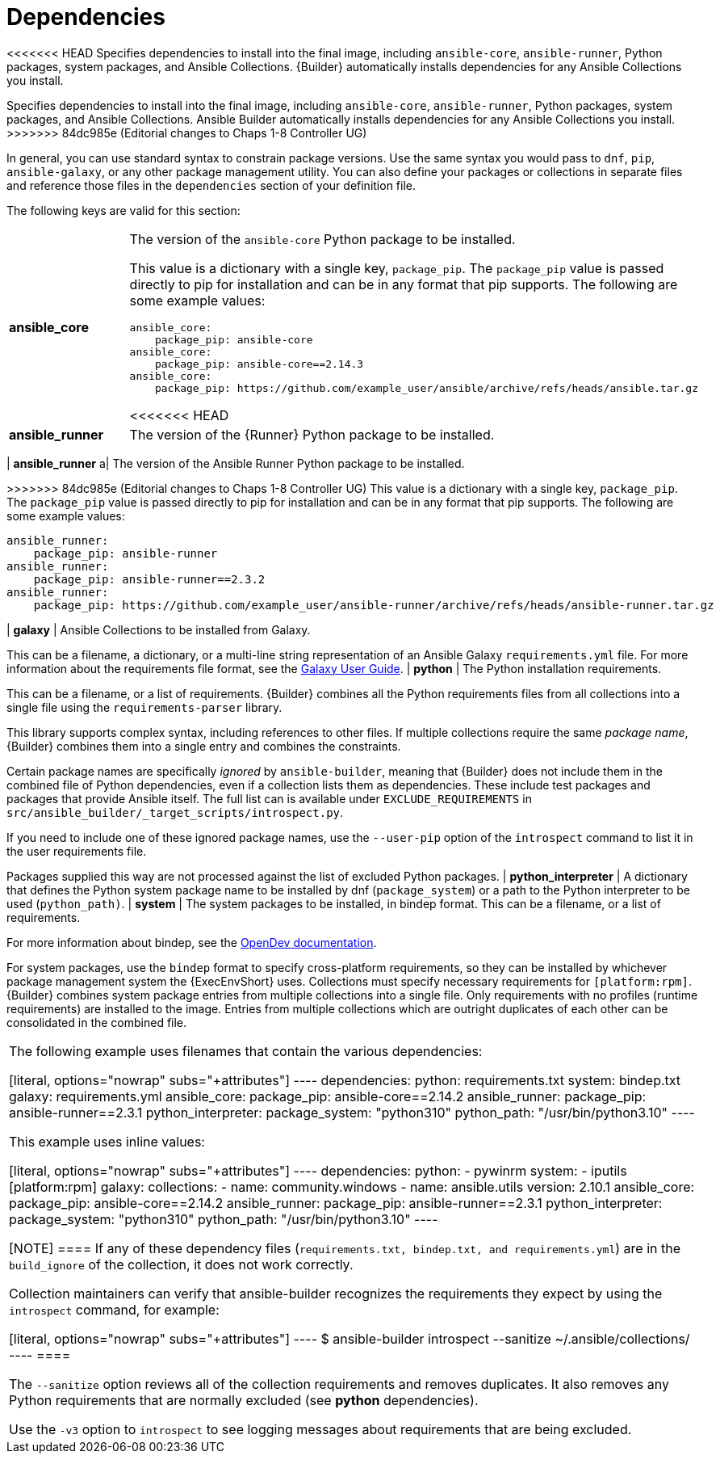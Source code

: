 [id="ref-controller-dependencies"]

= Dependencies

<<<<<<< HEAD
Specifies dependencies to install into the final image, including `ansible-core`, `ansible-runner`, Python packages, system packages, and
Ansible Collections. 
{Builder} automatically installs dependencies for any Ansible Collections you install.
=======
Specifies dependencies to install into the final image, including `ansible-core`, `ansible-runner`, Python packages, system packages, and Ansible Collections. 
Ansible Builder automatically installs dependencies for any Ansible Collections you install.
>>>>>>> 84dc985e (Editorial changes to Chaps 1-8 Controller UG)

In general, you can use standard syntax to constrain package versions.
Use the same syntax you would pass to `dnf`, `pip`, `ansible-galaxy`, or any other package management utility. 
You can also define your packages or collections in separate files and reference those files in the `dependencies` section of your definition file.

The following keys are valid for this section:

[cols="20%,40%"]
|====
| *ansible_core* a| The version of the `ansible-core` Python package to be installed. 

This value is a dictionary with a single key, `package_pip`. 
The `package_pip` value is passed directly to pip for installation and can be in any format that pip supports. 
The following are some example values:

[literal, options="nowrap" subs="+attributes"]
----
ansible_core:
    package_pip: ansible-core
ansible_core:
    package_pip: ansible-core==2.14.3
ansible_core:
    package_pip: https://github.com/example_user/ansible/archive/refs/heads/ansible.tar.gz
----
<<<<<<< HEAD
| *ansible_runner* a| The version of the {Runner} Python package to be installed. 
=======
| *ansible_runner* a| The version of the Ansible Runner Python package to be installed. 

>>>>>>> 84dc985e (Editorial changes to Chaps 1-8 Controller UG)
This value is a dictionary with a single key, `package_pip`. 
The `package_pip` value is passed directly to pip for installation and can be in any format that pip supports. 
The following are some example values:

[literal, options="nowrap" subs="+attributes"]
----
ansible_runner:
    package_pip: ansible-runner
ansible_runner:
    package_pip: ansible-runner==2.3.2
ansible_runner:
    package_pip: https://github.com/example_user/ansible-runner/archive/refs/heads/ansible-runner.tar.gz
----
| *galaxy* | Ansible Collections to be installed from Galaxy. 

This can be a filename, a dictionary, or a multi-line string representation of an Ansible Galaxy `requirements.yml` file. 
For more information about the requirements file format, see the link:https://docs.ansible.com/ansible/latest/galaxy/user_guide.html#install-multiple-collections-with-a-requirements-file[Galaxy User Guide].
| *python* | The Python installation requirements. 

This can be a filename, or a list of requirements. 
{Builder} combines all the Python requirements files from all collections into a single file using the `requirements-parser` library. 

This library supports complex syntax, including references to other files. 
If multiple collections require the same _package name_, {Builder} combines them into a single entry and combines the constraints.

Certain package names are specifically _ignored_ by `ansible-builder`, meaning that {Builder} does not include them in the combined
file of Python dependencies, even if a collection lists them as dependencies. These include test packages and packages that provide
Ansible itself. The full list can is available under `EXCLUDE_REQUIREMENTS` in `src/ansible_builder/_target_scripts/introspect.py`. 

If you need to include one of these ignored package names, use the `--user-pip` option of the `introspect` command to list it in the user requirements file. 

Packages supplied this way are not processed against the list of excluded Python packages.
| *python_interpreter* | A dictionary that defines the Python system package name to be installed by dnf (`package_system`) or a path to the Python interpreter to be used (`python_path)`.
| *system* | The system packages to be installed, in bindep format. 
This can be a filename, or a list of requirements.

For more information about bindep, see the link:https://docs.opendev.org/opendev/bindep/latest/readme.html[OpenDev documentation]. 

For system packages, use the `bindep` format to specify cross-platform requirements, so they can be installed by whichever package management system the {ExecEnvShort} uses.
Collections must specify necessary requirements for `[platform:rpm]`. 
{Builder} combines system package entries from multiple collections into a single file. 
Only requirements with no profiles (runtime requirements) are installed to the image. 
Entries from multiple collections which are outright duplicates of each other can be consolidated in the combined file.
|====

The following example uses filenames that contain the various dependencies:

[literal, options="nowrap" subs="+attributes"]
----
dependencies:
  python: requirements.txt
  system: bindep.txt
  galaxy: requirements.yml
  ansible_core:
      package_pip: ansible-core==2.14.2
  ansible_runner:
      package_pip: ansible-runner==2.3.1
  python_interpreter:
      package_system: "python310"
      python_path: "/usr/bin/python3.10"
----

This example uses inline values:

[literal, options="nowrap" subs="+attributes"]
----
dependencies:
  python:
    - pywinrm
  system:
    - iputils [platform:rpm]
  galaxy:
    collections:
      - name: community.windows
      - name: ansible.utils
        version: 2.10.1
  ansible_core:
      package_pip: ansible-core==2.14.2
  ansible_runner:
      package_pip: ansible-runner==2.3.1
  python_interpreter:
      package_system: "python310"
      python_path: "/usr/bin/python3.10"
----

[NOTE]
====
If any of these dependency files (`requirements.txt, bindep.txt, and requirements.yml`) are in the `build_ignore` of the collection, it does not work correctly.

Collection maintainers can verify that ansible-builder recognizes the requirements they expect by using the `introspect` command, for example:

[literal, options="nowrap" subs="+attributes"]
----
$ ansible-builder introspect --sanitize ~/.ansible/collections/
----
====

The `--sanitize` option reviews all of the collection requirements and removes duplicates. 
It also removes any Python requirements that are normally excluded (see *python* dependencies).

Use the `-v3` option to `introspect` to see logging messages about requirements that are being excluded.